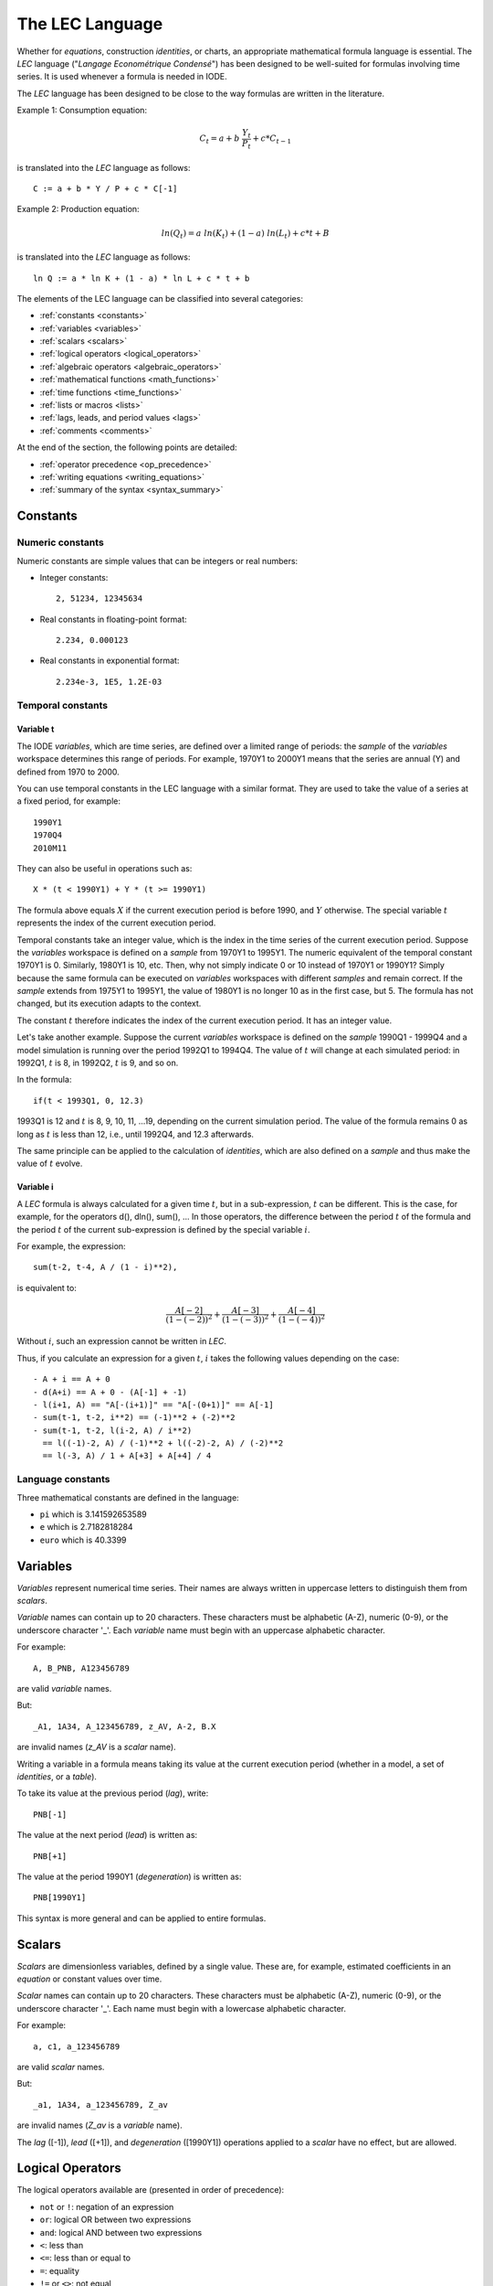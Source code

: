 .. _lec_language:

The LEC Language
================

Whether for *equations*, construction *identities*, or charts, an appropriate mathematical 
formula language is essential. The *LEC* language ("*Langage Econométrique Condensé*") has 
been designed to be well-suited for formulas involving time series. 
It is used whenever a formula is needed in IODE.

The *LEC* language has been designed to be close to the way formulas are written in the literature.

Example 1: Consumption equation:

.. math::

    C_t = a + b~\frac{Y_t}{P_t} + c * C_{t-1}

is translated into the *LEC* language as follows::

    C := a + b * Y / P + c * C[-1]     
    
Example 2: Production equation:

.. math::

    ln(Q_t) = a~ln(K_t) + (1 - a)~ln(L_t) + c * t + B

is translated into the *LEC* language as follows::

    ln Q := a * ln K + (1 - a) * ln L + c * t + b

The elements of the LEC language can be classified into several categories:

- :ref:`constants <constants>`
- :ref:`variables <variables>`
- :ref:`scalars <scalars>`
- :ref:`logical operators <logical_operators>`
- :ref:`algebraic operators <algebraic_operators>`
- :ref:`mathematical functions <math_functions>`
- :ref:`time functions <time_functions>`
- :ref:`lists or macros <lists>`
- :ref:`lags, leads, and period values <lags>`
- :ref:`comments <comments>`

At the end of the section, the following points are detailed:

- :ref:`operator precedence <op_precedence>`
- :ref:`writing equations <writing_equations>`
- :ref:`summary of the syntax <syntax_summary>`


.. _constants:

Constants
---------

Numeric constants
~~~~~~~~~~~~~~~~~

Numeric constants are simple values that can be integers or real numbers:

- Integer constants::

    2, 51234, 12345634

- Real constants in floating-point format::

    2.234, 0.000123

- Real constants in exponential format::

    2.234e-3, 1E5, 1.2E-03


Temporal constants
~~~~~~~~~~~~~~~~~~

Variable t
^^^^^^^^^^

The IODE *variables*, which are time series, are defined over a limited range of periods: 
the *sample* of the *variables* workspace determines this range of periods. 
For example, 1970Y1 to 2000Y1 means that the series are annual (Y) and defined from 1970 to 2000.

You can use temporal constants in the LEC language with a similar format. 
They are used to take the value of a series at a fixed period, for example::

    1990Y1    
    1970Q4    
    2010M11

They can also be useful in operations such as::

    X * (t < 1990Y1) + Y * (t >= 1990Y1)

The formula above equals :math:`X` if the current execution period is before 1990, and :math:`Y` otherwise. 
The special variable :math:`t` represents the index of the current execution period.

Temporal constants take an integer value, which is the index in the time series of the current 
execution period. Suppose the *variables* workspace is defined on a *sample* from 1970Y1 to 1995Y1. 
The numeric equivalent of the temporal constant 1970Y1 is 0. Similarly, 1980Y1 is 10, etc.
Then, why not simply indicate 0 or 10 instead of 1970Y1 or 1990Y1? Simply because the same formula 
can be executed on *variables* workspaces with different *samples* and remain correct. If the *sample* 
extends from 1975Y1 to 1995Y1, the value of 1980Y1 is no longer 10 as in the first case, but 5. 
The formula has not changed, but its execution adapts to the context.

The constant :math:`t` therefore indicates the index of the current execution period. 
It has an integer value.

Let's take another example. Suppose the current *variables* workspace is defined on the *sample* 
1990Q1 - 1999Q4 and a model simulation is running over the period 1992Q1 to 1994Q4. 
The value of :math:`t` will change at each simulated period: in 1992Q1, :math:`t` is 8, 
in 1992Q2, :math:`t` is 9, and so on.

In the formula::

    if(t < 1993Q1, 0, 12.3)

1993Q1 is 12 and :math:`t` is 8, 9, 10, 11, ...19, depending on the current simulation period. 
The value of the formula remains 0 as long as :math:`t` is less than 12, i.e., until 1992Q4, 
and 12.3 afterwards.

The same principle can be applied to the calculation of *identities*, which are also defined 
on a *sample* and thus make the value of :math:`t` evolve.

Variable i
^^^^^^^^^^

A *LEC* formula is always calculated for a given time :math:`t`, but in a sub-expression, 
:math:`t` can be different. This is the case, for example, for the operators d(), dln(), 
sum(), ... In those operators, the difference between the period :math:`t` of the formula 
and the period :math:`t` of the current sub-expression is defined by the special variable 
:math:`i`.

For example, the expression::

    sum(t-2, t-4, A / (1 - i)**2),

is equivalent to:

.. math::

    \frac{A[-2]}{(1-(-2))^2} + \frac{A[-3]}{(1-(-3))^2} + \frac{A[-4]}{(1-(-4))^2}

Without :math:`i`, such an expression cannot be written in *LEC*.

Thus, if you calculate an expression for a given :math:`t`, :math:`i` takes the following 
values depending on the case::

    - A + i == A + 0
    - d(A+i) == A + 0 - (A[-1] + -1)
    - l(i+1, A) == "A[-(i+1)]" == "A[-(0+1)]" == A[-1]
    - sum(t-1, t-2, i**2) == (-1)**2 + (-2)**2
    - sum(t-1, t-2, l(i-2, A) / i**2) 
      == l((-1)-2, A) / (-1)**2 + l((-2)-2, A) / (-2)**2
      == l(-3, A) / 1 + A[+3] + A[+4] / 4

Language constants
~~~~~~~~~~~~~~~~~~

Three mathematical constants are defined in the language:

- ``pi`` which is 3.141592653589 
- ``e`` which is 2.7182818284 
- ``euro`` which is 40.3399 


.. _variables:

Variables
---------

*Variables* represent numerical time series. Their names are always written in uppercase letters 
to distinguish them from *scalars*.

*Variable* names can contain up to 20 characters. These characters must be alphabetic (A-Z), 
numeric (0-9), or the underscore character '_'. 
Each *variable* name must begin with an uppercase alphabetic character.

For example::

    A, B_PNB, A123456789

are valid *variable* names.

But::

    _A1, 1A34, A_123456789, z_AV, A-2, B.X

are invalid names (*z_AV* is a *scalar* name).

Writing a variable in a formula means taking its value at the current execution period 
(whether in a model, a set of *identities*, or a *table*).

To take its value at the previous period (*lag*), write::

    PNB[-1]

The value at the next period (*lead*) is written as::

    PNB[+1]

The value at the period 1990Y1 (*degeneration*) is written as::

    PNB[1990Y1]

This syntax is more general and can be applied to entire formulas.


.. _scalars:

Scalars
-------

*Scalars* are dimensionless variables, defined by a single value. These are, for example, 
estimated coefficients in an *equation* or constant values over time.

*Scalar* names can contain up to 20 characters. These characters must be alphabetic (A-Z), 
numeric (0-9), or the underscore character '_'. 
Each name must begin with a lowercase alphabetic character.

For example::

    a, c1, a_123456789

are valid *scalar* names.

But::

    _a1, 1A34, a_123456789, Z_av

are invalid names (*Z_av* is a *variable* name).

The *lag* ([-1]), *lead* ([+1]), and *degeneration* ([1990Y1]) operations applied to a *scalar* 
have no effect, but are allowed.


.. _logical_operators:

Logical Operators
-----------------

The logical operators available are (presented in order of precedence):

- ``not`` or ``!``: negation of an expression 
- ``or``: logical OR between two expressions 
- ``and``: logical AND between two expressions 
- ``<``: less than 
- ``<=``: less than or equal to 
- ``=``: equality 
- ``!=`` or ``<>``: not equal 
- ``>=``: greater than or equal to 
- ``>``: greater than 

The logical operators return a value of 0 when the condition expressed is false and 
1 if the values satisfy the condition.

Example::

    Let X = 1           
        Y = 0           
        Z = 2     
    
    At the current period

    the formulas         have the values    
    ------------------------------------    
    !X                                 0    
    X and !Y                           1    
    X or !Y                            1    
    !(X + Y)                           0    
    !(2.32 + X)                        0    
    X == 0 and Y == 0 or Z == 2        1    
    Z < 1 * 3                          1

Note that an ``if()`` function also exists.


.. _algebraic_operators:

Algebraic Operators
-------------------

Algebraic calculations are performed using the following operators:

- ``+``: addition
- ``-``: subtraction
- ``/``: division
- ``*``: multiplication
- ``**``: exponentiation

These have their usual meanings and precedence.


.. _math_functions:

Mathematical Functions
----------------------

Many mathematical functions are implemented in the *LEC* language. 
Some functions take one argument, others several. 
Sometimes, a function accepts a variable number of arguments, with missing arguments possibly 
taking a default value.

In general, a function with only one argument does not require parentheses. Thus::

    ln X + 2        is identical to     ln(X) + 2    
    d X             is identical to     d(X)

All function names are written entirely in lowercase. 
Therefore, coefficients cannot take one of the reserved function names.

In the following syntax, the following notations are used:

- *expr*: any LEC expression (formula)
- *brackets* []: optional part
- *ellipsis* ...: repetition of the last argument as many times as desired

The mathematical functions are:

- ``-expr``: unary minus
- ``+expr``: unary plus
- ``log([expr], expr)``: logarithm in any base
- ``ln(expr)``: natural logarithm
- ``exp([expr,] expr)``: exponential in any base
- ``max(expr, ...)``: maximum of a list of values
- ``min(expr, ...)``: minimum of a list of values
- ``lsum(expr, expr, ...)``: sum of formulas
- ``sin(expr)``: sine
- ``cos(expr)``: cosine
- ``acos(expr)``: arccosine
- ``asin(expr)``: arcsine
- ``tan(expr)``: tangent
- ``atan(expr)``: arctangent
- ``tanh(expr)``: hyperbolic tangent
- ``sinh(expr)``: hyperbolic sine
- ``cosh(expr)``: hyperbolic cosine
- ``abs(expr)``: absolute value
- ``sqrt(expr)``: square root
- ``int(expr)``: integer part
- ``rad(expr)``: converts degrees to radians
- ``if(expr, expr, expr)``: condition
- ``sign(expr)``: sign of an expression
- ``isan(expr)``: returns 0 if expr is NAN and 1 otherwise
- ``lmean(expr, ...)``: returns the mean of the expressions
- ``lprod(expr, ...)``: returns the product of the expressions
- ``lcount(expr, ...)``: returns the number of expressions
- ``floor(expr)``: integer part of the expression
- ``ceil(expr)``: integer part of the expression plus 1
- ``round(expr [, n])``: rounds *expr* to the nth decimal place. If *n* is not defined, it is set to 0.
- ``random(expr)``: provides a random number between -expr/2 and +expr/2.

Some operators require further explanation:

Unary plus
~~~~~~~~~~

The unary plus has no effect: ++++++X is simply X.

Logarithm
~~~~~~~~~

ln(X) is the natural logarithm of X. 
log(X) is equal to ln(X) while log(10, X) is the base 10 logarithm of X.

Exponential
~~~~~~~~~~~

exp(X) is equivalent to :math:`e^X` and exp(10, X) is :math:`10^X`.

Max, min, and lsum
~~~~~~~~~~~~~~~~~~

max(1, X, Y, Z + 2) takes the maximum value of all values passed as arguments 
(at the current period). The min() function takes the minimum. 
The lsum() function sums all values passed as arguments.

In all three cases, the number of arguments must be between 2 and 50.

Integer part
~~~~~~~~~~~~

int(X) returns the nearest integer to X::

 int(2.2) = 2 
 int(2.6) = 3 
 int(2.5) = 3

If function
~~~~~~~~~~~

The `if()` function simplifies the writing of conditions: the first argument is the condition, 
the second the value if the condition is true, the third the value otherwise. 
Note that all three arguments are evaluated, and if an error occurs in the execution of any of 
them, the formula returns the value :math:`NA` (not available) even if it is the unused expression 
that caused the error.

Example::

    if(t < 1992Y1, 2, X)   is 2 before 1992Y1                                
                              X from 1992Y1 onward    
    if(t < 1992Y1, 2, X/0) is NA from 1992Y1 onward                                 
                              2 before 1992Y1

Sign function
~~~~~~~~~~~~~

The sign function returns the sign of an expression::

    sign(expr) is                    
        1 if expr >= 0                    
        -1 if expr < 0

Random function
~~~~~~~~~~~~~~~

The random function provides a pseudo-random number between *-expr/2* and *+expr/2*. 
Its syntax is::

    random(expr)


.. _time_functions:

Time Functions
--------------

Many equations and formulas require calculations involving time such as::

    c1 * (PNB - PNB[-1]) + c2 * (VXA - VXA[-1])

Time operators make this writing simpler by replacing it with::

    c1 * d(PNB) + c2 * d(VXA)

In the following syntax, the following notations are used:

- *expr*: any LEC expression (formula)
- *brackets* []: optional part

LEC has time operators to calculate period differences, growth rates, moving averages, 
standard deviations, etc. Here is the list:

- ``l([expr,] expr)``: lag of an expression
- ``d([expr,] expr)``: period difference
- ``r([expr,] expr)``: period ratio
- ``dln([expr,] expr)``: difference of logarithms of periods
- ``grt([expr,] expr)``: growth rate
- ``ma([expr,] expr)``: moving average
- ``mavg([expr,] expr)``: moving average (identical to ma)
- ``vmax([expr,[expr,]] expr)``: maximum over a range of periods
- ``vmin([expr,[expr,]] expr)``: minimum over a range of periods
- ``sum([expr,[expr,]] expr)``: sum over a range of periods
- ``prod([expr,[expr,]] expr)``: product over a range of periods
- ``mean([expr,[expr,]] expr)``: mean over a range of periods
- ``index([expr,[expr,]] expr1, expr2)``: index of a value
- ``acf([expr,[expr,]] expr, expr)``: autocorrelation factor
- ``var([from [,to],] expr)``: variance
- ``covar([from [,to],] expr1, expr2)``: covariance
- ``covar0([from [,to],] expr1, expr2)``: covariance around the origin
- ``corr([from [,to],] x, y)``: correlation
- ``stderr([expr,[expr,]] expr)``: standard deviation (unbiased)
- ``stddev([from [,to],] expr)``: standard deviation (biased)
- ``lastobs([from [,to],] expr)``: computes the last observation over a given period
- ``interpol(expr)``: provides a value for *expr* at :math:`t` by interpolating or extrapolating
- ``app(expr1, expr2)``: provides a value for *expr1* at :math:`t` using series *expr2* as a related series by a geometric method
- ``dapp(expr1, expr2)``: provides by differences a value for *expr1* at :math:`t` using series *expr2* as a related series
- ``hp([[from,]to],expr)``: Hodrick-Prescott filter with log transformation of *expr*
- ``hpstd([[from,]to],expr)``: calculation without log transformation of *expr*
- ``appdif(expr1, expr2)``: alias for dapp()

Below you will find the precise meaning of all time operators.

Lag of an expression
~~~~~~~~~~~~~~~~~~~~

The expression *l(expr1, expr2)* is equivalent to *expr2[expr1]*. 
This formulation allows you to calculate or parameterize lags. 
For example, the expression::

    X[c1 + 2]

is syntactically incorrect, whereas::

    l(c1 + 2, X)

is perfectly correct and equivalent.

If *expr1* is not defined, it is replaced by 1. Thus::

    l(X) is identical to l(1, X)

Period difference
~~~~~~~~~~~~~~~~~

The expression *d(expr1, expr2)* is equivalent to *expr2 - expr2[expr1]*, 
where the result of *expr1* is considered a lag if negative and a lead if positive. 
For example::

    d(2, X + Y)  is identical to (X + Y) - (X + Y)[-2]

*expr1* can be any expression. If *expr1* is not defined, it is replaced by 1. Thus::

    d(X) is identical to d(1, X)

Period ratio
~~~~~~~~~~~~

The expression *r(expr1, expr2)* is equivalent to *expr2 / expr2[expr1]*, 
where the result of *expr1* is considered a lag if negative and a lead if positive. 
For example::

    r(-2, X + Y)  is identical to (X + Y) / (X + Y)[+2]

*expr1* can be any expression. If *expr1* is not defined, it is replaced by 1. Thus::

    r(X) is identical to r(1, X)

Difference of logarithms of periods
~~~~~~~~~~~~~~~~~~~~~~~~~~~~~~~~~~~

The expression *dln(expr1, expr2)* is equivalent to *ln(expr2) - ln(expr2)[expr1]*, 
where the result of *expr1* is considered a lag if negative and a lead if positive. 
For example::

    dln(3 - 2, X + Y) is equivalent to ln(X + Y) - ln(X + Y)[-1]

*expr1* can be any expression. If *expr1* is not defined, it is replaced by 1. Thus::

    dln(X) is identical to dln(1, X)

Growth rate
~~~~~~~~~~~

The expression *grt(expr1, expr2)* is equivalent to::

    100 * (expr2 / expr2[expr1] - 1)

where the result of *expr1* is considered a *lag* if negative and a *lead* if positive. 
For example::

    grt(2, X + Y) is equivalent to 100 * ((X + Y) / (X + Y)[-2] - 1)

*expr1* can be any expression. If *expr1* is not defined, it is replaced by 1. Thus::

    grt(X) is identical to grt(1, X)

Moving average
~~~~~~~~~~~~~~

The expression *ma(expr1, expr2)* gives the average of the last *expr1* values of 
the expression *expr2*. If *expr1* is negative or zero, the current value of *expr2* 
is returned by this expression.

*expr1* can be any expression. If *expr1* is not defined, it is replaced by 1. Thus::

    ma(X) is identical to ma(1, X) and thus to X

Maximum over a range of periods
~~~~~~~~~~~~~~~~~~~~~~~~~~~~~~~

The expression *vmax(expr1, expr2, expr3)* computes the maximum of the expression *expr3* 
over the range of periods defined by indices *expr1* and *expr2*. These last two expressions 
can be any, but their result is rounded to the integer part and considered as an index of the 
series calculated by *expr3*.

For example::

    vmax(1970Y1, 1990Y1, X + Y)

computes the maximum of the series X + Y over the period 1970Y1 to 1990Y1.

Used with two arguments, the second (missing) is replaced by :math:`t`, i.e., the current 
index during execution.

Used with a single argument, the first argument is set to 0 (origin of the series) and the 
second to :math:`t` (current index).

Thus::

    vmax(1970Y1, X + Y)  is   vmax(1970Y1, t, X + Y)    
    vmax(X + Y)          is   vmax(0, t, X + Y)

Minimum over a range of periods
~~~~~~~~~~~~~~~~~~~~~~~~~~~~~~~

The expression *vmin(expr1, expr2, expr3)* computes the minimum of the expression *expr3* 
over the range of periods defined by indices *expr1* and *expr2*. These last two expressions 
can be any, but their result is rounded to the integer part and considered as an index of the 
series calculated by *expr3*.

For example::

    vmin(t - 2, t, X + Y)

computes the minimum of the series X + Y over the last three values of the series 
(relative to the current calculation period).

Used with two arguments, the second (missing) is replaced by :math:`t`, i.e., the current 
index during execution.

Used with a single argument, the first argument is set to 0 (origin of the series) and the 
second to :math:`t` (current index).

Thus::

    vmin(1970Y1, X + Y)  is   vmin(1970Y1, t, X + Y)    
    vmin(X + Y)          is   vmin(0, t, X + Y)    
    vmin(t, t, X + Y)    is   (X + Y)

Sum over a range of periods
~~~~~~~~~~~~~~~~~~~~~~~~~~~

The expression *sum(expr1, expr2, expr3)* computes the sum of the expression *expr3* over 
the range of periods defined by indices *expr1* and *expr2*. These last two expressions can 
be any, but their result is rounded to the integer part and considered as an index of the 
series calculated by *expr3*.

For example::

    sum(0, t, X + Y)

computes the total of the series X + Y from its origin to the current calculation period.

Used with two arguments, the second (missing) is replaced by :math:`t`, i.e., the current 
index during execution.

Used with a single argument, the first argument is set to 0 (origin of the series) and the 
second to :math:`t` (current index).

Thus::

    sum(1970Y1, X + Y)   is   sum(1970Y1, t, X + Y)    
    sum(X + Y)           is   sum(0, t, X + Y)

Product over a range of periods
~~~~~~~~~~~~~~~~~~~~~~~~~~~~~~~

The expression *prod(expr1, expr2, expr3)* computes the product of the expression *expr3* over 
the range of periods defined by indices *expr1* and *expr2*. These last two expressions can 
be any, but their result is rounded to the integer part and considered as an index of the 
series calculated by *expr3*.

For example::

    prod(1985Y1, t - 1, X / X[85Y1])

computes the cumulative product of the series X rebased to 85 from 1985 to the 
current period - 1.

Used with two arguments, the second (missing) is replaced by :math:`t`, i.e., the current 
index during execution.

Used with a single argument, the first argument is set to 0 (origin of the series) and the 
second to :math:`t` (current index).

Thus::

    prod(1970Y1, X + Y)  is   prod(1970Y1, t, X + Y)    
    prod(X + Y)          is   prod(0, t, X + Y)

Mean over a range of periods
~~~~~~~~~~~~~~~~~~~~~~~~~~~~

The expression *mean(expr1, expr2, expr3)* computes the mean of the expression *expr3* over 
the range of periods defined by indices *expr1* and *expr2*. These last two expressions can 
be any, but their result is rounded to the integer part and considered as an index of the 
series calculated by *expr3*.

For example::

    mean(0, t, X)

computes the mean of the series X over the period from the origin to the current 
calculation year.

Used with two arguments, the second (missing) is replaced by :math:`t`, i.e., the current 
index during execution.

Used with a single argument, the first argument is set to 0 (origin of the series) and 
the second to :math:`t` (current index).

Thus::

    mean(1970Y1, X + Y)  is   mean(1970Y1, t, X + Y)    
    mean(X + Y)          is   mean(0, t, X + Y)    
    mean(t - 1, t, X)    is   ma(2, X)    
    mean(t, t, X)        is   X

Index of a value in a series
~~~~~~~~~~~~~~~~~~~~~~~~~~~~

The expression *index(2.5, X)* returns the position of 2.5 in the series X.

Autocorrelation factor
~~~~~~~~~~~~~~~~~~~~~~

The expression *acf([expr,[expr,]] expr1, expr2)* returns the autocorrelation factor of 
expression *expr2* of degree *expr1* over the (optional) period passed as the first argument. 
If the period is not defined, it is [0, t].

The degree (*expr1*) cannot exceed a quarter of the number of observations in the considered 
period. Otherwise, the function returns :math:`NA` (Not Available)::

    acf(1970Y1, X + Y)  is   acf(1970Y1, t, X + Y)    
    acf(X + Y)          is   acf(0, t, X + Y)

Variance
~~~~~~~~

The expression *var([from [,to],] expr)* returns the variance of *expr* over the range of 
periods [from, to]. *var([from [,to],] X)* computes the expression:     

.. math::

    \frac{1}{n}~\sum^n_{i=1} (X_i-X_m)^2     
     
where :math:`X_m` is the mean of X and :math:`n` is the number of observations.

Used with a single argument, the first argument is set to 0 (origin of the series) and 
the second to :math:`t` (current index).

Thus::

    var(1970Y1, X + Y)  is   var(1970Y1, t, X + Y)    
    var(X + Y)          is   var(0, t, X + Y)

Covariance and covariance around the origin
~~~~~~~~~~~~~~~~~~~~~~~~~~~~~~~~~~~~~~~~~~~

The expression *covar([from [,to],] expr1, expr2)* returns the covariance of *expr1* and 
*expr2* over the period [from,to]. *covar0()* returns the covariance around the origin.

*covar([from [,to],] X, Y)* computes the expression:

.. math::

    \frac{1}{n}~\sum^n_{i=1} (X_i-X_m)~(Y_i-Y_m)

where :math:`X_m` is the mean of X, :math:`Y_m` is the mean of Y, and :math:`n` is the 
number of observations.

*covar0([from [,to],] X, Y)* computes the expression:

.. math::

    \frac{1}{n}~\sum^n_{i=1} (X_i)~(Y_i) - X_m~Y_m

Used with a single argument, the first argument is set to 0 (origin of the series) and 
the second to :math:`t` (current index).

Thus::

    covar(1970Y1, X, Y)  is   covar(1970Y1, t, X, Y)    
    covar(X, Y)          is   covar(0, t, X, Y)

Correlation
~~~~~~~~~~~

The expression *corr([from [,to],] X, Y)* returns the correlation between X and Y:

.. math::

    corr(X, Y) = \frac{covar(X, Y)}{\sqrt{var(X) * var(Y)}}

Used with a single argument, the first argument is set to 0 (origin of the series) and 
the second to :math:`t` (current index).

Thus::

    corr(1970Y1, X, Y)  is   corr(1970Y1, t, X, Y)    
    corr(X, Y)          is   corr(0, t, X, Y)

Standard deviation over a range of periods
~~~~~~~~~~~~~~~~~~~~~~~~~~~~~~~~~~~~~~~~~~

The expression *stderr(expr1, expr2, expr3)* computes the standard deviation of the 
expression *expr3* over the range of periods defined by indices *expr1* and *expr2*. 
These last two expressions can be any, but their result is rounded to the integer part 
and considered as an index of the series calculated by *expr3*.

For example::

    stderr(1970Y1, 1990Y1, X)

computes the standard deviation of the series X over the period 1970 to 1990.

Used with two arguments, the second (missing) is replaced by :math:`t`, i.e., the current 
index during execution.

Used with a single argument, the first argument is set to 0 (origin of the series) and 
the second to :math:`t` (current index).

Thus::

    stderr(1970Y1, X + Y)  is   stderr(1970Y1, t, X + Y)    
    stderr(X + Y)          is   stderr(0, t, X + Y)

The same syntax applies to the *stddev()* function. Unlike *stderr()*, *stddev()* is 
a biased estimator:

.. math::

    stddev(x) = \sqrt{var(x)} 

    stderr(x) = \sqrt{\sum^n_{i=1} \frac{(x_i-x_m)^2}{n-1}}

Last observation calculation
~~~~~~~~~~~~~~~~~~~~~~~~~~~~

This function allows you to obtain the value of the last non-NA value of a series over 
a given range of periods. Its syntax is::

    lastobs([from [,to],] expr)

Interpolation calculation
~~~~~~~~~~~~~~~~~~~~~~~~~

This function provides a value for *expr* at :math:`t` by interpolating or extrapolating 
known values. This interpolation or extrapolation is only done linearly::

    interpol(expr)

If you have A in 90 and 92, *interpol(A)* in 91 will be *(A[90Y1]+A[92Y1])/2*. 
Several successive values may be missing. In this case, a weighting is used according to 
the proximity of available values.

Related series
~~~~~~~~~~~~~~

The *app* function provides a value for an expression when the observation is missing by 
using another series as a related series. Its syntax is::

    app(expr1, expr2)

The calculation is done geometrically based on the closest known values in the series 
to be completed.

The result of the function *app(A, B)* is obtained as follows at time :math:`t`:

- if :math:`A[t]` is defined, :math:`A[t]` is returned
- if :math:`A[t]` is not defined, find the values t0 and t1 around t such that 
  :math:`A[t0]` and :math:`A[t1]` are defined and nonzero. If neither t0 nor t1 can be found, 
  returns NaN. In this case, A is NaN over the entire period.
- if only t0 is defined, returns:
.. math::
    B[t] * \frac{A[t0]}{B[t0]}
- if only t1 is defined, returns 
.. math::
    B[t] * \frac{A[t1]}{B[t1]}
- if t0 and t1 are defined, first computes 

.. math::

    \delta = \frac{\frac{A[t1]}{A[t0]}}{\frac{B[t1]}{B[t0]}} 

then returns 

.. math::

    A[t0] * \frac{B[t]}{B[t0]} * \delta^{\frac{t-t0}{t1-t0}}

Smoothing
~~~~~~~~~

The *hp()* and *hpstd()* functions compute a *smoothed* series based on 
the Hodrick-Prescott method::

    hp([[from,]to],expr):     calculation based on the logarithm of expr    
    hpstd([[from,]to],expr):  calculation without log transformation of expr

The parameters are:

- *from*: calculation start period, first year by default
- *to*: calculation end period, last year by default
- *expr*: any LEC expression. Must be strictly positive for *hp()*


.. _lists:

Lists or Macros
---------------

It is possible to parameterize *LEC* expressions by introducing IODE *list* names (managed 
and defined in the *lists* workspace). These *lists* also allow you to shorten the writing 
of equations.

It is also possible to use *LEC* expressions to generate *lists* by using asterisks or 
question marks. In this case, the expression to *expand* should be enclosed in single quotes.

Named lists
~~~~~~~~~~~

An IODE *list* has a name that follows the same syntax rules as a variable (i.e. maximum 20 
characters, capital letters). In the *equation*, *lists* are preceded by a dollar sign ``$`` 
to distinguish them from the *variables*.

Suppose the *list* A is defined as::

    PNB * c1 + c2

The expression::

    A + B + $A + 2

will be equivalent to::

    A + B + PNB * c1 + c2 + 2

WARNING: The IODE *lists* must exist at the time the formulas are compiled. 
Once compiled, the *LEC* forms are not recompiled unless the *LEC* formula itself is modified. 
Therefore, changes made to the IODE *list* definitions will only impact the *LEC* forms 
(*equations*, *identities*, *tables*) if the *LEC* forms are recompiled.

Computed lists
~~~~~~~~~~~~~~

When the operator/function allows it (lsum, max, etc.), it is possible to use wildcards 
in the *LEC* language. However, to distinguish the asterisk from the multiplication operator, 
the IODE *list* to be expanded must be enclosed in single quotes (''). 
For example::

        lsum('A*')

is equivalent to::

    lsum(A1, A2, AX)

if A1, A2, and AX are the only series starting with 'A' in the *variables* workspace.

Combinations of series names can be used as well::

    max('*G;*F')

The maximum number of operands for the operators/functions is 255.

WARNING: Names containing wildcards in *LEC* forms are resolved based on the content of 
the current *variables* workspace. The compiled *LEC* form is stored with these names. 
If you change the content of the *variables* workspace, some series may no longer exist 
or new ones may appear. Since the compiled form is not changed automatically, if you want 
to adapt the *LEC* form to the new content, you must recompile the *LEC* form by editing it.


.. _lags:

Lags, Leads, and Period Values
------------------------------

The variables used in a *LEC* expression always have an implicit time dimension. 
The expression::

    A + PNB

means::

    A[t] + PNB[t]

However, the latter notation (with [t]) is syntactically incorrect.

You can apply three types of time index modifications to variables or, more generally, 
to expressions:

- lag (delay)
- lead (advance)
- period fixing

In all three cases, you add to the modified expression a value in brackets representing 
the lag, lead, or period::

    expr[-lag]    
    expr[+lead]    
    expr[period]

A lag or lead must be an integer preceded by the sign - (for lag) or + (for lead), indicating 
the number of time periods by which you want to shift the expression. The period is a temporal 
constant, such as 1970Q3.

Combinations of lag, lead, and period fixing are possible. The rule is simple: as soon as a 
period is fixed, lags and leads no longer affect the expression. Lags and leads are simply 
added together.

The application of lags, leads, and period fixing is performed before the calculation of 
functions. Thus, max(A, B)[-1] is identical to max(A[-1], B[-1]).

Here are some examples::

    Expression               Equivalent or meaning    
    -------------------------------------------------------------------------    
    X[-1]                    X[t-1] (syntactically incorrect)    
    (X + Y + c1)[1970Y1]     X[1970Y1] + Y[1970Y1] + c1    
    (A + B[+1])[-2]          A[-2] + B[-1]    
    (A[70Y1] + B)[-1][-2]    A[70Y1] + B[-3]    
    (A[+1] + B[70Y1])[80Y1]  A[81Y1] + B[70Y1]    
    (a + 2)[-1]              a + 2    
    d(X[-2])                 X[-2] - X[-3]    
    (grt(X))[-2]             X[-2] / X[-3]    
    max(A, B)[1970Y1]        max(A[70Y1], B[70Y1])    
    d(A)[1970Y1]             0 (A[70Y1] - A[70Y1])    
    t[-1]                    t (since t is a constant)    
    mean(X)[-1]              NA (out of sample)    
    mean(1, t, X)[-1]        is NA in the first year    
    A[1]                     incorrect (sign + or - is missing)    
    B[70Y1 + 1]              incorrect (cannot mix fixed period and lag/lead)    
    C[t-1]                   incorrect (t cannot appear in the brackets)


.. _comments:

Comments
--------

Comments can be introduced in a LEC expression. 
Simply place them between /\* and \*/.

For example::

    A + B + /* first part  */    
    C       /* temporary series */    
    + D     /* continuation     */

Introducing a comment also allows you to temporarily remove part of an equation::

    ln Y := c1 + /* c2 * ln Z + */ c3 * ln Y[-1]

An alternative method is to place at the end of an expression a semicolon followed by 
free text::

    ln Y := c1 + c2 * ln Y[-1] ; free comment

WARNING: Unlike /\* and \*/, the semicolon ends the equation: all text that follows 
is ignored, including on the following lines::

    A + B +    
    C       ; temporary series    
    + D     /* continuation */

is equivalent to::

   A + B + C


.. _op_precedence:

Operator Precedence
-------------------

The defined operator precedences are standard. In order of increasing precedence:

- the logical operator ``or``
- the logical operator ``and``
- comparison operators ``<``, ``<=``, etc.
- addition ``+`` and subtraction ``-`` operators
- multiplication ``*`` and division ``/`` operators
- exponentiation operator ``**``
- :ref:`mathematical <math_functions>` and :ref:`time <time_functions>` functions

By *has precedence over*, it means *is executed after* in a formula. Thus::

    2.2 * X < 100

is 1 (true) if (2.2 * X) is less than 100, and 0 (false) otherwise.

Operators with equal precedence are executed from left to right::

    2 - 1 + 2

equals 3 because it is equivalent to (2 - 1) + 2.

Parentheses can be used to change this order::

    2.2 * (X < 100)

equals 2.2 if X is less than 100, and 0 otherwise.

Algebraic operators have precedence over functions, whether mathematical or time functions::

    ln X + 2

is equivalent to::

    ln(X) + 2


.. _writing_equations:

Writing Equations
-----------------

An equation is simply the juxtaposition of two *LEC* expressions, separated by the 
characters ``:=`` ::

    expr1 := expr2

All the rules described above for *LEC* expressions apply to each term of the *equation*.

Since an *equation* is named after the endogenous *variable*, this *variable* must appear 
in the *equation*. It may appear more than once.


.. _syntax_summary:

Syntax Summary
--------------

The following lines summarize all elements of the language and their syntax::

    numeric constants      : 2, 2.0, 2.12E2 0.001e-03 
    temporal constants     : 1990Y1, 80S2, 78Q4, 2003M12 
    language constants     : pi, e, t 
    variables              : A, A_1, A123456789 
    scalars                : a, a_1, x123456789 
    logical operators      : not expr                         
                             expr or expr                         
                             expr and expr                         
                             expr < expr                         
                             expr <= expr                         
                             expr = expr                         
                             expr != expr                         
                             expr >= expr                         
                             expr > expr 
    algebraic operators    : expr + expr                         
                             expr - expr                         
                             expr / expr                         
                             expr * expr                         
                             expr ** expr 
    mathematical functions : -expr                         
                             +expr                         
                             log([expr], expr)                         
                             ln(expr)                         
                             exp([expr,] expr)                         
                             max(expr, ...)                         
                             min(expr, ...)                         
                             lsum(expr, expr, ...)                         
                             sin(expr)                         
                             cos(expr)                         
                             acos(expr)                         
                             asin(expr)                         
                             tan(expr)                         
                             atan(expr)                         
                             tanh(expr)                         
                             sinh(expr)                         
                             cosh(expr)                         
                             abs(expr)                         
                             sqrt(expr)                         
                             int(expr)                         
                             rad(expr)                         
                             if(expr, expr, expr)                         
                             sign(expr)                         
                             isan(expr)                         
                             lmean(expr, ...)                         
                             lprod(expr, ...)                         
                             lcount(expr, ...)                         
                             floor(expr)                         
                             ceil(expr)                         
                             round(expr [, n])                         
                             random(expr)  
    time functions         : l([expr,] expr)                         
                             d([expr,] expr)                         
                             r([expr,] expr)                         
                             dln([expr,] expr)                         
                             grt([expr,] expr)                         
                             ma([expr,] expr)                         
                             mavg([expr,] expr)                         
                             vmax([expr,[expr,]] expr)                         
                             vmin([expr,[expr,]] expr)                         
                             sum([expr,[expr,]] expr)                         
                             prod([expr,[expr,]] expr)                         
                             mean([expr,[expr,]] expr)                         
                             index([expr,[expr,]] expr1, expr2)                         
                             acf([expr,[expr,]] expr, expr)                         
                             var([from [,to],] expr)                         
                             covar([from [,to],] expr1, expr2)                         
                             covar0([from [,to],] expr1, expr2)                         
                             corr([from [,to],] x, y)                         
                             stderr([expr,[expr,]] expr)                         
                             stddev([from [,to],] expr)                         
                             lastobs([from [,to],] expr)                         
                             interpol(expr)                         
                             app(expr1, expr2)                         
                             dapp(expr1, expr2) 
    lists or macros        : $LISTNAME 
    lags, leads, periods   : [+n] [-n] [1990Y1] 
    comments               : /* Comment */ 
    equations              : expr := expr

